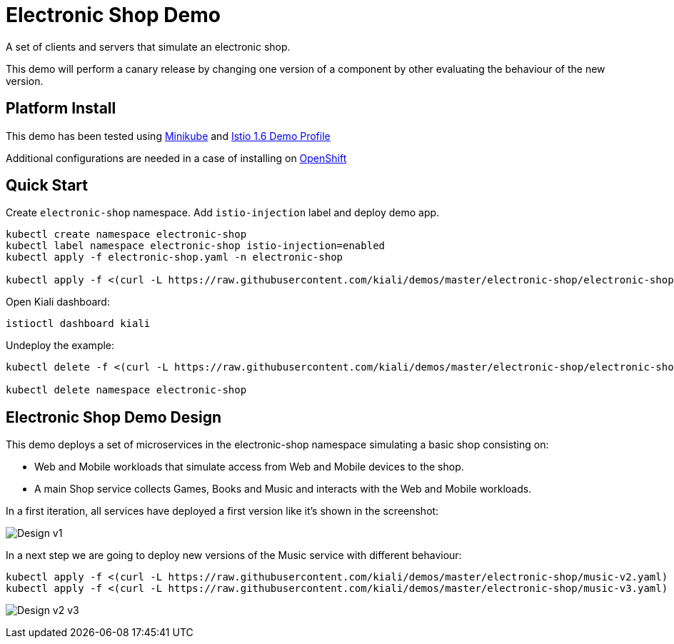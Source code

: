 = Electronic Shop Demo

A set of clients and servers that simulate an electronic shop.

This demo will perform a canary release by changing one version of a component by other evaluating the behaviour of the new version.

== Platform Install

This demo has been tested using https://istio.io/latest/docs/setup/platform-setup/minikube/[Minikube] and https://istio.io/latest/docs/setup/install/istioctl/#install-a-different-profile[Istio 1.6 Demo Profile]

Additional configurations are needed in a case of installing on https://istio.io/latest/docs/setup/platform-setup/openshift/[OpenShift]

== Quick Start

Create `electronic-shop` namespace. Add `istio-injection` label and deploy demo app.

[source,yaml]
----
kubectl create namespace electronic-shop
kubectl label namespace electronic-shop istio-injection=enabled
kubectl apply -f electronic-shop.yaml -n electronic-shop

kubectl apply -f <(curl -L https://raw.githubusercontent.com/kiali/demos/master/electronic-shop/electronic-shop.yaml) -n electronic-shop
----

Open Kiali dashboard:

[source,bash]
----
istioctl dashboard kiali

----

Undeploy the example:

[source,yaml]
----
kubectl delete -f <(curl -L https://raw.githubusercontent.com/kiali/demos/master/electronic-shop/electronic-shop.yaml) -n electronic-shop

kubectl delete namespace electronic-shop
----

== Electronic Shop Demo Design

This demo deploys a set of microservices in the electronic-shop namespace simulating a basic shop consisting on:

- Web and Mobile workloads that simulate access from Web and Mobile devices to the shop.
- A main Shop service collects Games, Books and Music and interacts with the Web and Mobile workloads.

In a first iteration, all services have deployed a first version like it's shown in the screenshot:

image:doc/Kiali-ElectronicShop-v1.png[Design v1]

In a next step we are going to deploy new versions of the Music service with different behaviour:

[source,yaml]
----
kubectl apply -f <(curl -L https://raw.githubusercontent.com/kiali/demos/master/electronic-shop/music-v2.yaml) -n electronic-shop
kubectl apply -f <(curl -L https://raw.githubusercontent.com/kiali/demos/master/electronic-shop/music-v3.yaml) -n electronic-shop
----

image:doc/Kiali-ElectronicShop-Music-v2-v3.png[Design v2 v3]


